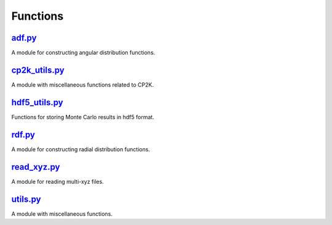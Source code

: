 #########
Functions
#########

~~~~~~~
adf.py_
~~~~~~~

A module for constructing angular distribution functions.

~~~~~~~~~~~~~~
cp2k_utils.py_
~~~~~~~~~~~~~~

A module with miscellaneous functions related to CP2K.

~~~~~~~~~~~~~~
hdf5_utils.py_
~~~~~~~~~~~~~~

Functions for storing Monte Carlo results in hdf5 format.

~~~~~~~
rdf.py_
~~~~~~~

A module for constructing radial distribution functions.

~~~~~~~~~~~~
read_xyz.py_
~~~~~~~~~~~~

A module for reading multi-xyz files.

~~~~~~~~~
utils.py_
~~~~~~~~~

A module with miscellaneous functions.


.. _adf: https://github.com/nlesc-nano/auto-FOX/blob/master/FOX/functions/adf.py
.. _cp2k_utils: https://github.com/nlesc-nano/auto-FOX/blob/master/FOX/functions/cp2k_utils.py
.. _hdf5_utils: https://github.com/nlesc-nano/auto-FOX/blob/master/FOX/functions/hdf5_utils.py
.. _rdf: https://github.com/nlesc-nano/auto-FOX/blob/master/FOX/functions/rdf.py
.. _read_xyz: https://github.com/nlesc-nano/auto-FOX/blob/master/FOX/functions/read_xyz.py
.. _utils: https://github.com/nlesc-nano/auto-FOX/blob/master/FOX/functions/utils.py
